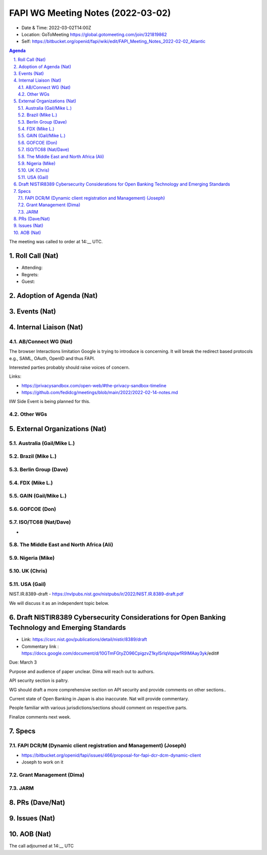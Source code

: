 ============================================
FAPI WG Meeting Notes (2022-03-02) 
============================================
* Date & Time: 2022-03-02T14:00Z
* Location: GoToMeeting https://global.gotomeeting.com/join/321819862
* Self: https://bitbucket.org/openid/fapi/wiki/edit/FAPI_Meeting_Notes_2022-02-02_Atlantic
.. sectnum:: 
   :suffix: .

.. contents:: Agenda

The meeting was called to order at 14:__ UTC. 

Roll Call (Nat)
======================
* Attending: 
* Regrets: 
* Guest: 

Adoption of Agenda (Nat)
================================


Events (Nat)
======================






Internal Liaison (Nat)
================================
AB/Connect WG (Nat)
---------------------
The browser Interactions limitation Google is trying to introduce is concerning. 
It will break the redirect based protocols e.g., SAML, OAuth, OpenID and thus FAPI. 

Interested parties probably should raise voices of concern. 

Links: 

* https://privacysandbox.com/open-web/#the-privacy-sandbox-timeline
* https://github.com/fedidcg/meetings/blob/main/2022/2022-02-14-notes.md

IIW Side Event is being planned for this. 

Other WGs 
-------------------------


External Organizations (Nat)
===================================
Australia (Gail/Mike L.)
------------------------------------


Brazil (Mike L.)
---------------------------


Berlin Group (Dave)
--------------------------------


FDX (Mike L.)
------------------


GAIN (Gail/Mike L.)
---------------------



GOFCOE (Don)
-------------------


ISO/TC68 (Nat/Dave)
----------------------
* 

The Middle East and North Africa (Ali)
---------------------------------------

Nigeria (Mike)
---------------

UK (Chris)
--------------------

USA (Gail)
----------------
NIST.IR.8389-draft - https://nvlpubs.nist.gov/nistpubs/ir/2022/NIST.IR.8389-draft.pdf

We will discuss it as an independent topic below. 

Draft NISTIR8389 Cybersecurity Considerations for Open Banking Technology and Emerging Standards
==================================================================================================
* Link: https://csrc.nist.gov/publications/detail/nistir/8389/draft
* Commentary link : https://docs.google.com/document/d/10GTmFGtyZO96CpigzvZ1kyl5rIqVqsjwfR9IMAay3yk/edit#

Due: March 3

Purpose and audience of paper unclear. Dima will reach out to authors.

API security section is paltry.

WG should draft a more comprehensive section on API security and provide comments on other sections..

Current state of Open Banking in Japan is also inaccurate. Nat will provide commentary.

People familiar with various jurisdictions/sections should comment on respective parts.

Finalize comments next week.

Specs
================
FAPI DCR/M (Dynamic client registration and Management) (Joseph)
-------------------------------------------------------------------------
* https://bitbucket.org/openid/fapi/issues/466/proposal-for-fapi-dcr-dcm-dynamic-client
* Joseph to work on it

Grant Management (Dima)
----------------------------------------

JARM
----------------------------------------




PRs (Dave/Nat)
=================



Issues (Nat)
=====================




AOB (Nat)
=================



The call adjourned at 14:__ UTC